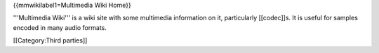 {{mmwikilabel1=Multimedia Wiki Home}}

'''Multimedia Wiki''' is a wiki site with some multimedia information on
it, particularly [[codec]]s. It is useful for samples encoded in many
audio formats.

[[Category:Third parties]]
